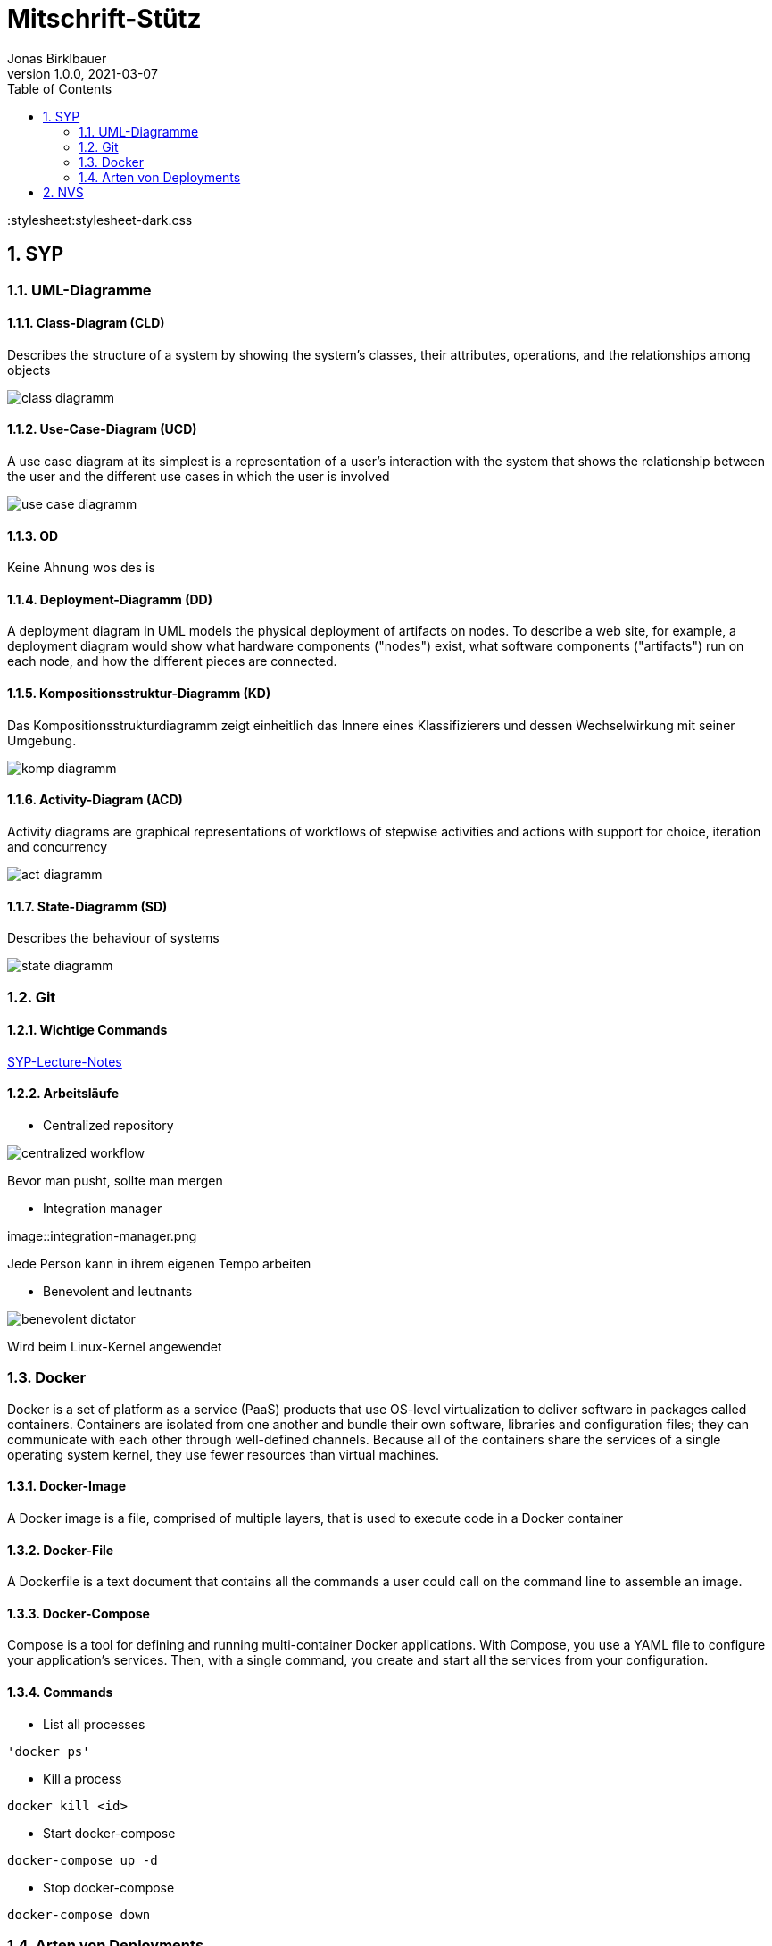 = Mitschrift-Stütz
Jonas Birklbauer
1.0.0, 2021-03-07:
ifndef::imagesdir[:imagesdir: images]
//:toc-placement!:  // prevents the generation of the doc at this position, so it can be printed afterwards
:sourcedir: ../src/main/java
:icons: font
:sectnums:    // Nummerierung der Überschriften / section numbering
:toc: left

// Stylesheet
:stylesheet:stylesheet-dark.css

//Need this blank line after ifdef, don't know why...
ifdef::backend-html5[]

// print the toc here (not at the default position)
//toc::[]

== SYP

=== UML-Diagramme

==== Class-Diagram (CLD)

Describes the structure of a system by showing the system's classes, their attributes, operations, and the relationships among objects

image::class-diagramm.png[]

==== Use-Case-Diagram (UCD)

A use case diagram at its simplest is a representation of a user's interaction with the system that shows the relationship between the user and the different use cases in which the user is involved

image::use-case-diagramm.png[]

==== OD

Keine Ahnung wos des is

==== Deployment-Diagramm (DD)

A deployment diagram in UML models the physical deployment of artifacts on nodes. To describe a web site, for example, a deployment diagram would show what hardware components ("nodes") exist, what software components ("artifacts") run on each node, and how the different pieces are connected.

==== Kompositionsstruktur-Diagramm (KD)

Das Kompositionsstrukturdiagramm zeigt einheitlich das Innere eines Klassifizierers und dessen Wechselwirkung mit seiner Umgebung.

image::komp-diagramm.png[]

==== Activity-Diagram (ACD)

Activity diagrams are graphical representations of workflows of stepwise activities and actions with support for choice, iteration and concurrency

image::act-diagramm.png[]

==== State-Diagramm  (SD)

Describes the behaviour of systems

image::state-diagramm.jpeg[]

=== Git

==== Wichtige Commands

https://2021-4ahif-syp.github.io/2021-4ahif-syp-lecture-notes/#_exkurs_git[SYP-Lecture-Notes]

==== Arbeitsläufe

* Centralized repository

image::centralized_workflow.png[]

Bevor man pusht, sollte man mergen

* Integration manager

image::integration-manager.png

Jede Person kann in ihrem eigenen Tempo arbeiten

* Benevolent and leutnants

image::benevolent-dictator.png[]

Wird beim Linux-Kernel angewendet


=== Docker

Docker is a set of platform as a service (PaaS) products that use OS-level virtualization to deliver software in packages called containers. Containers are isolated from one another and bundle their own software, libraries and configuration files; they can communicate with each other through well-defined channels. Because all of the containers share the services of a single operating system kernel, they use fewer resources than virtual machines.

==== Docker-Image

A Docker image is a file, comprised of multiple layers, that is used to execute code in a Docker container

==== Docker-File

A Dockerfile is a text document that contains all the commands a user could call on the command line to assemble an image.

==== Docker-Compose

Compose is a tool for defining and running multi-container Docker applications. With Compose, you use a YAML file to configure your application’s services. Then, with a single command, you create and start all the services from your configuration.

==== Commands

* List all processes
----
'docker ps'
----

* Kill a process
----
docker kill <id>
----

* Start docker-compose
----
docker-compose up -d
----

* Stop docker-compose
----
docker-compose down
----

=== Arten von Deployments

==== Build-Manager

===== Maven


Maven is an automation and management tool developed by Apache Software Foundation
Processes which can be managed using maven

* Builds
* Documentation
* Reporting
* Dependencies
* SCMs (Software-Configuration-Management)
* Releases
* Distribution
* mailing list

==== CI/CD Pipeline

* Continous integration / deployment

image::jenkins.png[]

== NVS

